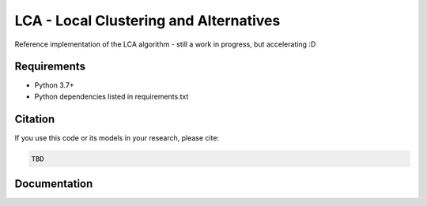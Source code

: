 =======================================
LCA - Local Clustering and Alternatives
=======================================

Reference implementation of the LCA algorithm - still a work in progress, but accelerating :D


Requirements
------------

* Python 3.7+
* Python dependencies listed in requirements.txt


Citation
--------

If you use this code or its models in your research, please cite:

.. code:: text

    TBD

Documentation
-------------
